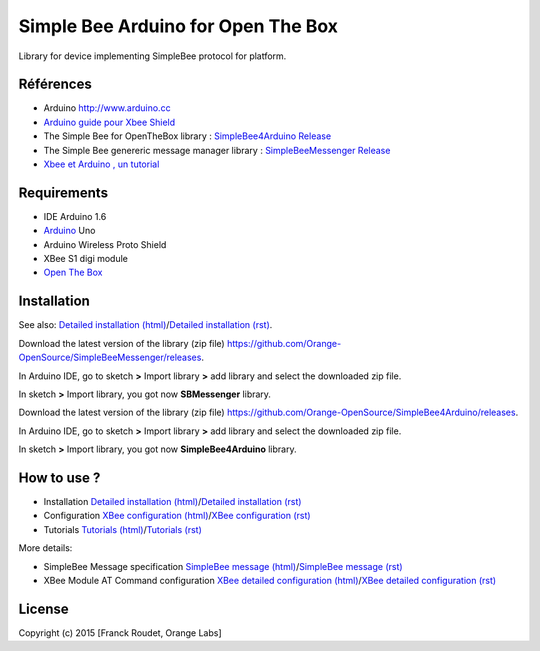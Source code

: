 ===================================
Simple Bee Arduino for Open The Box
===================================

Library for |Arduinologo| device implementing SimpleBee protocol for |OTBlogo| platform.
        
        
.. |OTBlogo| image:: http://openthebox.org/wp-content/uploads/2014/06/OB-Logo.png

.. |Arduinologo| image:: http://upload.wikimedia.org/wikipedia/commons/4/42/Arduino_Uno_logo.png
.. _Arduino: http://www.arduino.cc/


Références
----------
* Arduino http://www.arduino.cc
* `Arduino guide pour Xbee Shield`_
* The Simple Bee for OpenTheBox library : `SimpleBee4Arduino Release`_
* The Simple Bee genereric message manager library : `SimpleBeeMessenger Release`_
* `Xbee et Arduino , un tutorial <http://jeromeabel.net/ressources/xbee-arduino>`_
   
.. _`SimpleBee4Arduino Release`: https://github.com/Orange-OpenSource/SimpleBee4Arduino/releases/latest
.. _`SimpleBeeMessenger Release`: https://github.com/Orange-OpenSource/SimpleBeeMessenger/releases/latest

.. _`SimpleBee4Arduino`: https://github.com/Orange-OpenSource/SimpleBee4Arduino
.. _`SimpleBeeMessenger`: https://github.com/Orange-OpenSource/SimpleBeeMessenger
.. _`Arduino guide pour Xbee Shield`: http://arduino.cc/en/Guide/ArduinoWirelessShield
.. _`bibliothèque XBee pour Arduino`: https://code.google.com/p/xbee-arduino/
.. _`Open The Box`: http://www.openthebox.org

Requirements
------------
* IDE Arduino 1.6
* Arduino_ Uno
* Arduino Wireless Proto Shield
* XBee S1 digi module
* `Open The Box`_


Installation
------------

.. _`Detailed installation (html)`: http://cdn.rawgit.com/Orange-OpenSource/SimpleBee4Arduino/master/doc/generated/InstallationArduinoEtLibSimpleBee.html
.. _`Detailed installation (rst)`: /doc/InstallationArduinoEtLibSimpleBee.rst
.. _`XBee configuration (html)`: http://cdn.rawgit.com/Orange-OpenSource/SimpleBee4Arduino/master/doc/generated/XBeeConfiguration.html
.. _`XBee configuration (rst)`: /doc/XBeeConfiguration.rst
.. _`Tutorials (html)`: http://cdn.rawgit.com/Orange-OpenSource/SimpleBee4Arduino/master/doc/generated/Tutorials.html
.. _`Tutorials (rst)`: /doc/Tutorials.rst
.. _`SimpleBee message (html)`: http://cdn.rawgit.com/Orange-OpenSource/SimpleBee4Arduino/master/doc/generated/SimpleBeeMessage.html
.. _`SimpleBee message (rst)`: /doc/SimpleBeeMessage.rst
.. _`XBee detailed configuration (html)`: http://cdn.rawgit.com/Orange-OpenSource/SimpleBee4Arduino/master/doc/generated/XBeeDetailedConfiguration.html
.. _`XBee detailed configuration (rst)`: /doc/XBeeDetailedConfiguration.rst

See also: `Detailed installation (html)`_/`Detailed installation (rst)`_.

Download the latest version of the library (zip file) https://github.com/Orange-OpenSource/SimpleBeeMessenger/releases.

In Arduino IDE, go to sketch **>** Import library **>** add library and select the downloaded zip file.

In sketch **>** Import library, you got now **SBMessenger** library.

Download the latest version of the library (zip file) https://github.com/Orange-OpenSource/SimpleBee4Arduino/releases.

In Arduino IDE, go to sketch **>** Import library **>** add library and select the downloaded zip file.

In sketch **>** Import library, you got now **SimpleBee4Arduino** library.

How to use ?
------------
* Installation `Detailed installation (html)`_/`Detailed installation (rst)`_
* Configuration `XBee configuration (html)`_/`XBee configuration (rst)`_
* Tutorials `Tutorials (html)`_/`Tutorials (rst)`_

More details:

* SimpleBee Message specification `SimpleBee message (html)`_/`SimpleBee message (rst)`_
* XBee Module AT Command configuration `XBee detailed configuration (html)`_/`XBee detailed configuration (rst)`_



License
-------


Copyright (c) 2015 [Franck Roudet, Orange Labs]

